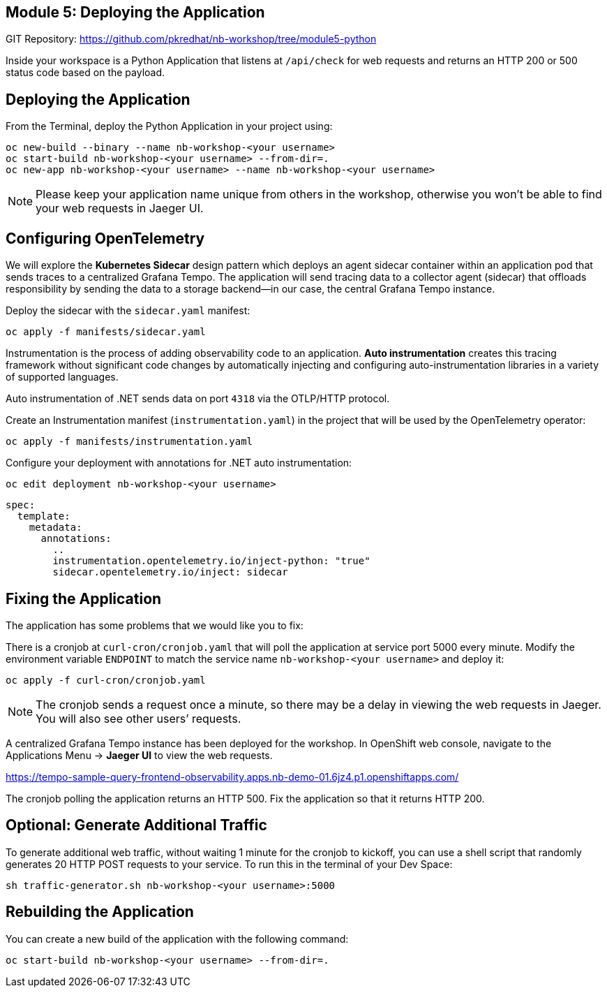 == Module 5: Deploying the Application
:navtitle: Deploying the Application

GIT Repository: https://github.com/pkredhat/nb-workshop/tree/module5-python

Inside your workspace is a Python Application that listens at `/api/check` for web requests and returns an HTTP 200 or 500 status code based on the payload.

== Deploying the Application

From the Terminal, deploy the Python Application in your project using:

[source,sh]
----
oc new-build --binary --name nb-workshop-<your username>
oc start-build nb-workshop-<your username> --from-dir=.
oc new-app nb-workshop-<your username> --name nb-workshop-<your username>
----

[NOTE]
====
Please keep your application name unique from others in the workshop, otherwise you won’t be able to find your web requests in Jaeger UI.
====

== Configuring OpenTelemetry

We will explore the *Kubernetes Sidecar* design pattern which deploys an agent sidecar container within an application pod that sends traces to a centralized Grafana Tempo. The application will send tracing data to a collector agent (sidecar) that offloads responsibility by sending the data to a storage backend—in our case, the central Grafana Tempo instance.

Deploy the sidecar with the `sidecar.yaml` manifest:

[source,sh]
----
oc apply -f manifests/sidecar.yaml
----

Instrumentation is the process of adding observability code to an application. *Auto instrumentation* creates this tracing framework without significant code changes by automatically injecting and configuring auto-instrumentation libraries in a variety of supported languages.

Auto instrumentation of .NET sends data on port `4318` via the OTLP/HTTP protocol.

Create an Instrumentation manifest (`instrumentation.yaml`) in the project that will be used by the OpenTelemetry operator:

[source,sh]
----
oc apply -f manifests/instrumentation.yaml
----

Configure your deployment with annotations for .NET auto instrumentation:

[source,sh]
----
oc edit deployment nb-workshop-<your username>
----

[source,yaml]
----
spec:
  template:
    metadata:
      annotations:
        ..
        instrumentation.opentelemetry.io/inject-python: "true"
        sidecar.opentelemetry.io/inject: sidecar
----

== Fixing the Application

The application has some problems that we would like you to fix:

There is a cronjob at `curl-cron/cronjob.yaml` that will poll the application at service port 5000 every minute.  
Modify the environment variable `ENDPOINT` to match the service name `nb-workshop-<your username>` and deploy it:

[source,sh]
----
oc apply -f curl-cron/cronjob.yaml
----

[NOTE]
====
The cronjob sends a request once a minute, so there may be a delay in viewing the web requests in Jaeger. You will also see other users’ requests.
====

A centralized Grafana Tempo instance has been deployed for the workshop.  
In OpenShift web console, navigate to the Applications Menu → *Jaeger UI* to view the web requests.

https://tempo-sample-query-frontend-observability.apps.nb-demo-01.6jz4.p1.openshiftapps.com/

The cronjob polling the application returns an HTTP 500.  
Fix the application so that it returns HTTP 200.

== Optional: Generate Additional Traffic

To generate additional web traffic, without waiting 1 minute for the cronjob to kickoff, you can use a shell script that randomly generates 20 HTTP POST requests to your service.  
To run this in the terminal of your Dev Space:

[source,sh]
----
sh traffic-generator.sh nb-workshop-<your username>:5000
----

== Rebuilding the Application

You can create a new build of the application with the following command:

[source,sh]
----
oc start-build nb-workshop-<your username> --from-dir=.
----
